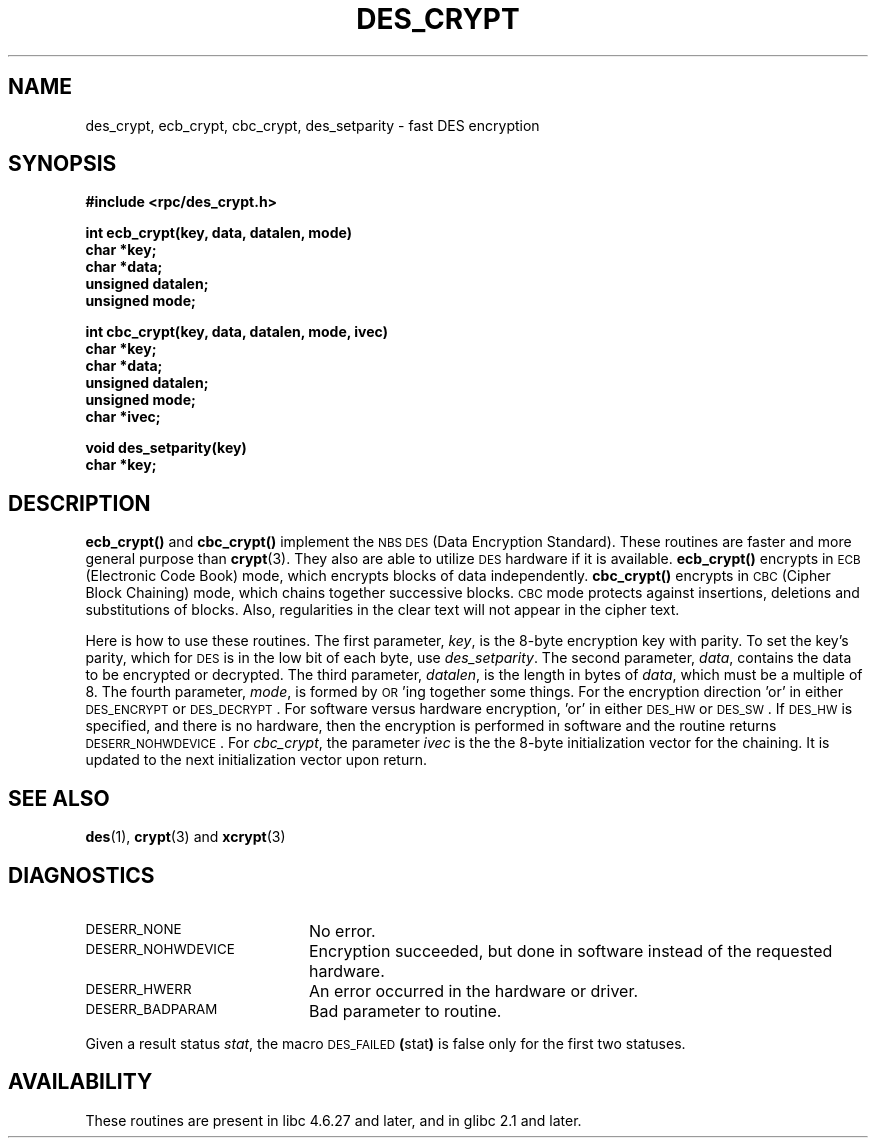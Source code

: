 .\" @(#)des_crypt.3	2.1 88/08/11 4.0 RPCSRC; from 1.16 88/03/02 SMI;
.\"
.\" Taken from libc4 sources, which say:
.\" Copyright (C) 1993 Eric Young - can be distributed under GPL.
.\"
.\" However, the above header line suggests that this file in fact is
.\" Copyright Sun Microsystems, Inc (and is provided for unrestricted use,
.\" see other Sun RPC sources).
.\"
.TH DES_CRYPT 3  "6 October 1987"
.SH NAME
des_crypt, ecb_crypt, cbc_crypt, des_setparity \- fast DES encryption
.SH SYNOPSIS
.nf
.\" Sun version
.\" .B #include <des_crypt.h>
.B #include <rpc/des_crypt.h>
.LP
.B int ecb_crypt(key, data, datalen, mode)
.B char *key;
.B char *data;
.B unsigned datalen;
.B unsigned mode;
.LP
.B int cbc_crypt(key, data, datalen, mode, ivec)
.B char *key;
.B char *data;
.B unsigned datalen;
.B unsigned mode;
.B char *ivec;
.LP
.B void des_setparity(key)
.B char *key;
.fi
.SH DESCRIPTION
.IX encryption cbc_crypt "" \fLcbc_crypt\fP
.IX "des encryption" cbc_crypt "DES encryption" \fLcbc_crypt\fP
.IX encryption des_setparity "" \fLdes_setparity\fP
.IX "des encryption" des_setparity "DES encryption" \fLdes_setparity\fP
.B ecb_crypt(\|)
and
.B cbc_crypt(\|)
implement the
.SM NBS
.SM DES
(Data Encryption Standard).
These routines are faster and more general purpose than
.BR crypt (3).
They also are able to utilize
.SM DES
hardware if it is available.
.B ecb_crypt(\|)
encrypts in
.SM ECB
(Electronic Code Book)
mode, which encrypts blocks of data independently.
.B cbc_crypt(\|)
encrypts in
.SM CBC
(Cipher Block Chaining)
mode, which chains together
successive blocks.
.SM CBC
mode protects against insertions, deletions and
substitutions of blocks. Also, regularities in the clear text will
not appear in the cipher text.
.LP
Here is how to use these routines.  The first parameter,
.IR key ,
is the 8-byte encryption key with parity.
To set the key's parity, which for
.SM DES
is in the low bit of each byte, use
.IR des_setparity .
The second parameter,
.IR data ,
contains the data to be encrypted or decrypted. The
third parameter,
.IR datalen ,
is the length in bytes of
.IR data ,
which must be a multiple of 8. The fourth parameter,
.IR mode ,
is formed by
.SM OR\s0'ing
together some things.  For the encryption direction 'or' in either
.SM DES_ENCRYPT
or
.SM DES_DECRYPT\s0.
For software versus hardware
encryption, 'or' in either
.SM DES_HW
or
.SM DES_SW\s0.
If
.SM DES_HW
is specified, and there is no hardware, then the encryption is performed
in software and the routine returns
.SM DESERR_NOHWDEVICE\s0.
For
.IR cbc_crypt ,
the parameter
.I ivec
is the the 8-byte initialization
vector for the chaining.  It is updated to the next initialization
vector upon return.
.LP
.SH "SEE ALSO"
.BR des (1),
.BR crypt (3)
.\" added, aeb
and
.BR xcrypt (3)
.SH DIAGNOSTICS
.PD 0
.TP 20
.SM DESERR_NONE
No error.
.TP
.SM DESERR_NOHWDEVICE
Encryption succeeded, but done in software instead of the requested hardware.
.TP
.SM DESERR_HWERR
An error occurred in the hardware or driver.
.TP
.SM DESERR_BADPARAM
Bad parameter to routine.
.PD
.LP
Given a result status
.IR stat ,
the macro
.SM DES_FAILED\c
.BR ( stat )
is false only for the first two statuses.

.\" So far the Sun page
.\" Some additions - aeb
.SH AVAILABILITY
These routines are present in libc 4.6.27 and later, and in
glibc 2.1 and later.


